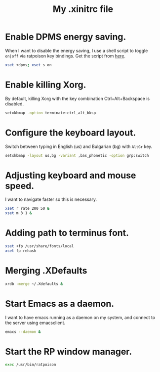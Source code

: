 #+TITLE: My .xinitrc file

* Enable DPMS energy saving.

When I want to disable the energy saving, I use a shell script to toggle =on|off= via ratpoison key bindings.
Get the script from [[https://raw2.github.com/ivoarch/bin/master/system/dpms-toggle.sh][here]].

#+begin_src sh :tangle ~/.xinitrc
xset +dpms; xset s on
#+end_src

* Enable killing Xorg.

By default, killing Xorg with the key combination Ctrl+Alt+Backspace is disabled.

#+begin_src sh :tangle ~/.xinitrc
setxkbmap -option terminate:ctrl_alt_bksp
#+end_src

* Configure the keyboard layout.

Switch between typing in English (us) and Bulgarian (bg) with =AltGr= key.

#+begin_src sh :tangle ~/.xinitrc
setxkbmap -layout us,bg -variant ,bas_phonetic -option grp:switch
#+end_src

* Adjusting keyboard and mouse speed.

I want to navigate faster so this is necessary.

#+begin_src sh :tangle ~/.xinitrc
xset r rate 200 50 &
xset m 3 1 &
#+end_src

* Adding path to terminus font.

#+begin_src sh :tangle ~/.xinitrc
xset +fp /usr/share/fonts/local
xset fp rehash
#+end_src

* Merging .XDefaults

#+begin_src sh :tangle ~/.xinitrc
xrdb -merge ~/.Xdefaults &
#+end_src

* Start Emacs as a daemon.

I want to have emacs running as a daemon on my system, and connect to the server using emacsclient.

#+begin_src sh :tangle ~/.xinitrc
emacs --daemon &
#+end_src

* Start the RP window manager.

#+begin_src sh :tangle ~/.xinitrc
exec /usr/bin/ratpoison
#+end_src
